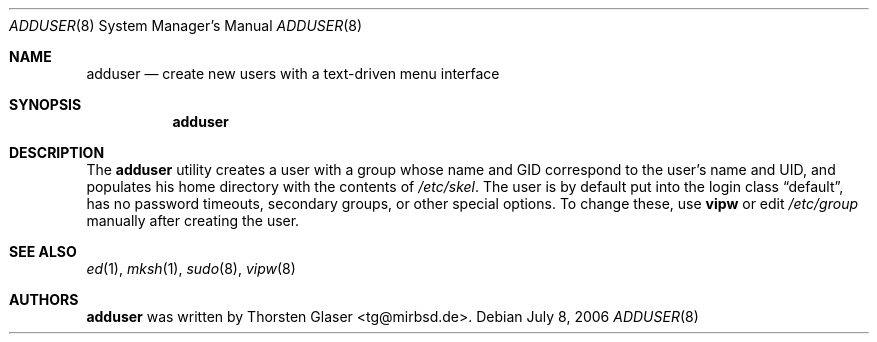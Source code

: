 .\" $MirOS: src/share/misc/licence.template,v 1.8 2006/06/16 23:03:39 tg Rel $
.\"-
.\" Copyright (c) 2006
.\"	Thorsten Glaser <tg@mirbsd.de>
.\"
.\" Licensee is hereby permitted to deal in this work without restric-
.\" tion, including unlimited rights to use, publicly perform, modify,
.\" merge, distribute, sell, give away or sublicence, provided all co-
.\" pyright notices above, these terms and the disclaimer are retained
.\" in all redistributions or reproduced in accompanying documentation
.\" or other materials provided with binary redistributions.
.\"
.\" All advertising materials mentioning features or use of this soft-
.\" ware must display the following acknowledgement:
.\"	This product includes material provided by Thorsten Glaser.
.\"
.\" Licensor offers the work "AS IS" and WITHOUT WARRANTY of any kind,
.\" express, or implied, to the maximum extent permitted by applicable
.\" law, without malicious intent or gross negligence; in no event may
.\" licensor, an author or contributor be held liable for any indirect
.\" or other damage, or direct damage except proven a consequence of a
.\" direct error of said person and intended use of this work, loss or
.\" other issues arising in any way out of its use, even if advised of
.\" the possibility of such damage or existence of a nontrivial bug.
.\"
.Dd July 8, 2006
.Dt ADDUSER 8
.Os
.Sh NAME
.Nm adduser
.Nd create new users with a text-driven menu interface
.Sh SYNOPSIS
.Nm
.Sh DESCRIPTION
The
.Nm
utility creates a user with a group whose name and GID
correspond to the user's name and UID, and populates his
home directory with the contents of
.Pa /etc/skel .
The user is by default put into the login class
.Dq default ,
has no password timeouts, secondary groups, or other special options.
To change these, use
.Nm vipw
or edit
.Pa /etc/group
manually after creating the user.
.Sh SEE ALSO
.Xr ed 1 ,
.Xr mksh 1 ,
.Xr sudo 8 ,
.Xr vipw 8
.Sh AUTHORS
.Nm
was written by
.An Thorsten Glaser Aq tg@mirbsd.de .
